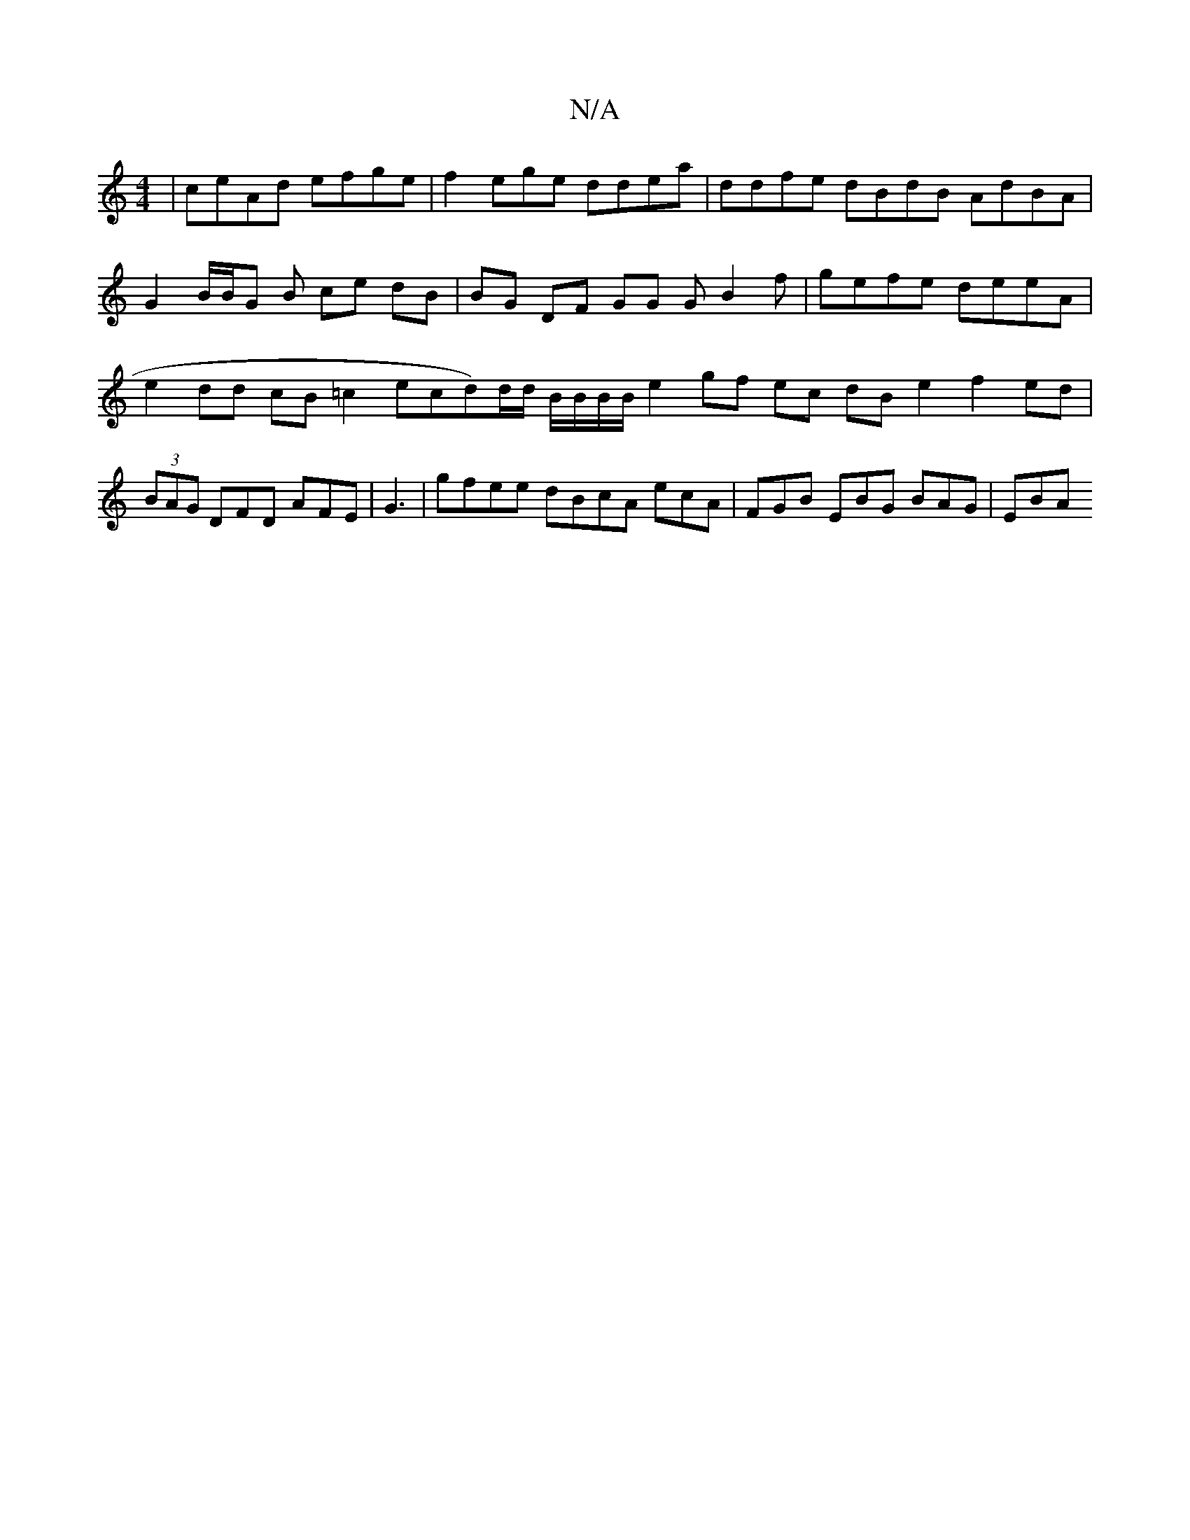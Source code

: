 X:1
T:N/A
M:4/4
R:N/A
K:Cmajor
| ceAd efge | f2 ege ddea | ddfe dBdB AdBA | G2 B/B/G B ce dB | BG DF GG GB2f- | gefe deeA | e2 dd cB=c2 e =(cd)d/d/ B/B/B/B/ e2 gf ec dB e2 f2ed|(3BAG DFD AFE | G3 |gfee dBcA ecA | FGB EBG BAG | EBA 